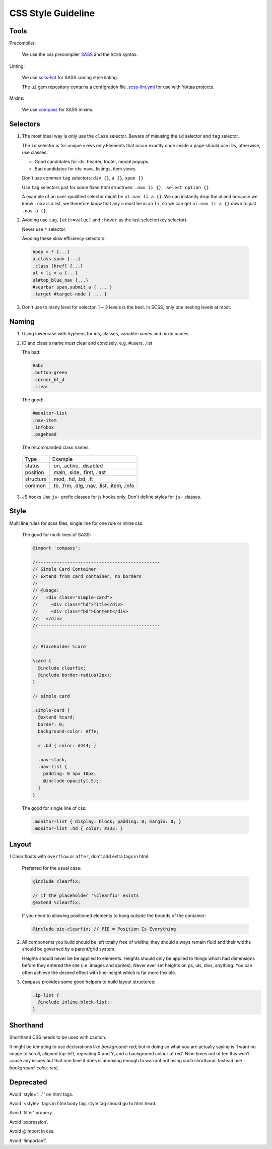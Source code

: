 CSS Style Guideline
===================

Tools
-----

Precompiler:

  We use the css precompiler `SASS`_ and the ``SCSS`` syntax.

Linting:

  We use `scss-lint`_ for SASS coding style linting.

  The ``ui`` gem repository contains a configration file `.scss-lint.yml`_ for use with Yottaa projects.

  .. _.scss-lint.yml: https://github.com/Yottaa/ui/blob/develop/.scss-lint.yml

Mixins:

  We use `compass`_ for SASS mixins.

.. _SASS: http://sass-lang.com
.. _scss-lint: https://github.com/causes/scss-lint
.. _compass: http://compass-style.org

Selectors
---------

1. The most ideal way is only use the ``class`` selector.
   Beware of misusing the ``id`` selector and ``tag`` selector.

   The ``id`` selector is for unique views only.Elements that occur exactly once
   inside a page should use IDs, otherwise, use classes.

   * Good candidates for ids: header, footer, modal popups.
   * Bad candidates for ids: navs, listings, item views.
   
   Don't use comman ``tag`` selectors: ``div {}``, ``a {}``, ``span {}``

   Use ``tag`` selectors just for some fixed html structrues: ``.nav li {}``,
   ``.select option {}``

   A example of an over-qualified selector might be ``ul.nav li a {}``.
   We can instantly drop the ul and because we know ``.nav`` is a list, we 
   therefore know that any ``a`` must be in an ``li``, so we can get 
   ``ul.nav li a {}`` down to just ``.nav a {}``.

2. Avoding use ``tag``, ``[attr=value]`` and ``:hover`` as the last selector(key selector).

   Never use ``*`` selector.

   Avoding these slow efficiency selectors:
   
  .. code-block:: css

    body > * {...}
    a.class span {...}
    .class [href] {...}
    ul > li > a {...}
    ul#top_blue_nav {...}
    #searbar span.submit a { ... }
    .target #target-node { ... }

3. Don't use to many level for selector. 1 ~ 3 levels is the best. In SCSS,
   only one nesting levels at most.


Naming
------

1. Using lowercase with hyphens for ids, classes, variable names and mixin names.

2. ID and class's name must clear and concisely. e.g. #users, .list

   The bad:

   .. code-block:: css

     #abc
     .button-green
     .corner_bl_4
     .clear

   The good:

   .. code-block:: css

      #monitor-list
      .nav-item
      .infobox
      .pagehead


   The recommanded class names:

  .. list-table::

    * - Type
      - Example
    * - status
      - .on, .active, .disabled
    * - position
      - .main, .side, .first, .last
    * - structure
      - .mod, .hd, .bd, .ft
    * - common
      - .tb, .frm, .dlg, .nav, .list, .item, .info

3. JS hooks
   Use ``js-`` prefix classes for js hooks only. Don't define styles for ``js-``
   classes.

Style
-----

Multi line rules for scss files, single line for one rule or inline css.

  The good for multi lines of SASS:

  .. code-block:: css

    @import 'compass';

    //----------------------------------------------
    // Simple Card Container
    // Extend from card container, no borders
    //
    // @usage:
    //   <div class="simple-card">
    //     <div class="hd">Title</div>
    //     <div class="bd">Content</div>
    //   </div>
    //----------------------------------------------


    // Placeholder %card

    %card {
      @include clearfix;
      @include border-radius(2px);
    }

    // simple card

    .simple-card {
      @extend %card;
      border: 0;
      background-color: #ffe;

      > .bd { color: #444; }

      .nav-stack,
      .nav-list {
        padding: 0 5px 10px;
        @include opacity(.5);
      }
    }

  The good for single line of css:
  
  .. code-block:: css

    .monitor-list { display: block; padding: 0; margin: 0; }
    .monitor-list .hd { color: #333; }


Layout
------

1.Clear floats with ``overflow`` or ``after``, don't add extra tags in html.

  Preferred for the usual case:

  .. code-block:: css

    @include clearfix;

    // if the placeholder '%clearfix' exists
    @extend %clearfix;
   
  If you need to allowing positioned elements to hang outside the bounds of the container:

  .. code-block:: css

    @include pie-clearfix; // PIE = Position Is Everything

2. All components you build should be left totally free of widths; they should 
   always remain fluid and their widths should be governed by a parent/grid 
   system.
   
   Heights should never be be applied to elements. Heights should only be 
   applied to things which had dimensions before they entered the site 
   (i.e. images and sprites). Never ever set heights on ps, uls, divs, 
   anything. You can often achieve the desired effect with line-height 
   which is far more flexible.

3. ``Compass`` provides some good helpers to build layout structures:

   .. code-block:: css

     .ip-list {
       @include inline-block-list;
     }

Shorthand
---------

Shorthand CSS needs to be used with caution.

It might be tempting to use declarations like `background: red;` but in 
doing so what you are actually saying is ‘I want no image to scroll, 
aligned top-left, repeating X and Y, and a background colour of red’. 
Nine times out of ten this won’t cause any issues but that one time it does is 
annoying enough to warrant not using such shorthand. Instead use 
`background-color: red;`.

Deprecated
----------

Avoid 'style="..."' on html tags.

Avoid '<style>' tags in html body tag. style tag should go to html head.

Avoid 'filter' propery.

Avoid 'expression'.

Avoid @import in css.

Avoid '!important'.

